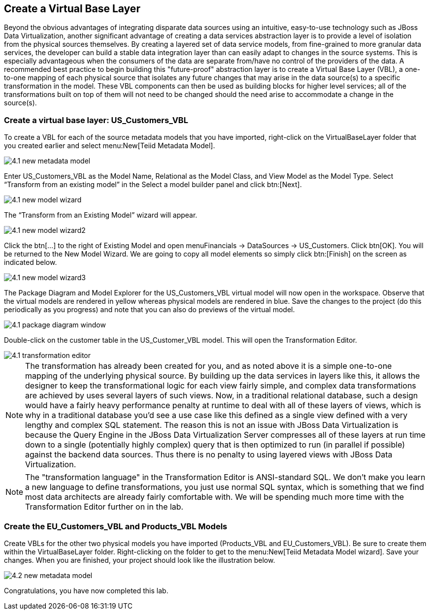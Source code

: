 
:imagesdir: ../images

== Create a Virtual Base Layer
Beyond the obvious advantages of integrating disparate data sources using an intuitive, easy-to-use technology such as JBoss Data Virtualization, another significant advantage of creating a data services abstraction layer is to provide a level of isolation from the physical sources themselves. By creating a layered set of data service models, from fine-grained to more granular data services, the developer can build a stable data integration layer than can easily adapt to changes in the source systems. This is especially advantageous when the consumers of the data are separate from/have no control of the providers of the data. A recommended best practice to begin building this "future-proof" abstraction layer is to create a Virtual Base Layer (VBL), a one-to-one mapping of each physical source that isolates any future changes that may arise in the data source(s) to a specific transformation in the model. These VBL components can then be used as building blocks for higher level services; all of the transformations built on top of them will not need to be changed should the need arise to accommodate a change in the source(s).

=== Create a virtual base layer: US_Customers_VBL
To create a VBL for each of the source metadata models that you have imported, right-click on the VirtualBaseLayer folder that you created earlier and select menu:New[Teiid Metadata Model]. 

image::4.1-new-metadata-model.png[]

Enter US_Customers_VBL as the Model Name, Relational as the Model Class, and View Model as the Model Type. Select “Transform from an existing model” in the Select a model builder panel and click btn:[Next]. 

image::4.1-new-model-wizard.png[]

The “Transform from an Existing Model” wizard will appear. 

image::4.1-new-model-wizard2.png[]

Click the btn[...] to the right of Existing Model and open menuFinancials → DataSources → US_Customers. Click btn[OK]. You will be returned to the New Model Wizard. We are going to copy all model elements so simply click btn:[Finish] on the screen as indicated below.

image::4.1-new-model-wizard3.png[]

The Package Diagram and Model Explorer for the US_Customers_VBL virtual model will now open in the workspace. Observe that the virtual models are rendered in yellow whereas physical models are rendered in blue. Save the changes to the project (do this periodically as you progress) and note that you can also do previews of the virtual model.

image::4.1-package-diagram-window.png[]

Double-click on the customer table in the US_Customer_VBL model. This will open the Transformation Editor. 

image::4.1-transformation-editor.png[]

NOTE: The transformation has already been created for you, and as noted above it is a simple one-to-one mapping of the underlying physical source. By building up the data services in layers like this, it allows the designer to keep the transformational logic for each view fairly simple, and complex data transformations are achieved by uses several layers of such views. Now, in a traditional relational database, such a design would have a fairly heavy performance penalty at runtime to deal with all of these layers of views, which is why in a traditional database you'd see a use case like this defined as a single view defined with a very lengthy and complex SQL statement. The reason this is not an issue with JBoss Data Virtualization is because the Query Engine in the JBoss Data Virtualization Server compresses all of these layers at run time down to a single (potentially highly complex) query that is then optimized to run (in parallel if possible) against the backend data sources. Thus there is no penalty to using layered views with JBoss Data Virtualization.

NOTE: The "transformation language" in the Transformation Editor is ANSI-standard SQL. We don't make you learn a new language to define transformations, you just use normal SQL syntax, which is something that we find most data architects are already fairly comfortable with. We will be spending much more time with the Transformation Editor further on in the lab.

=== Create the EU_Customers_VBL and Products_VBL Models
Create VBLs for the other two physical models you have imported (Products_VBL and EU_Customers_VBL).
Be sure to create them within the VirtualBaseLayer folder. Right-clicking on the folder to get to the menu:New[Teiid Metadata Model wizard]. Save your changes. When you are finished, your project should look like the illustration below.

image::4.2-new-metadata-model.png[]

Congratulations, you have now completed this lab.